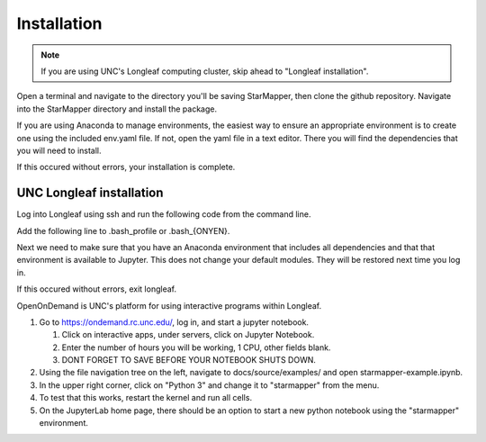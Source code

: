 ============
Installation
============

.. note::

   If you are using UNC's Longleaf computing cluster, skip ahead to "Longleaf
   installation".

Open a terminal and navigate to the directory you'll be saving StarMapper, then
clone the github repository. Navigate into the StarMapper directory and install
the package.

.. code-block::
   :caption: Downloading the github repository

   git clone https://github.com/Weeks-UNC/StarMapper.git
   cd StarMapper
   pip install .

If you are using Anaconda to manage environments, the easiest way to ensure an
appropriate environment is to create one using the included env.yaml file. If
not, open the yaml file in a text editor. There you will find the dependencies
that you will need to install.

.. code-block::
   :caption: Creating a Jupyter Notebook conda environment

   conda env create -f StarMapper/env.yaml -n starmapper
   source activate starmapper
   python -m ipykernel install --user --name=starmapper

If this occured without errors, your installation is complete.

-------------------------
UNC Longleaf installation
-------------------------

Log into Longleaf using ssh and run the following code from the command line.

.. code-block::
   :caption: Downloading the github repository

   cd $HOME
   git clone https://github.com/Weeks-UNC/StarMapper.git


Add the following line to .bash_profile or .bash_{ONYEN}.

.. code-block::
   :caption: Adding the package to PYTHONPATH

   export PYTHONPATH="$PYTHONPATH:$HOME/StarMapper/"

Next we need to make sure that you have an Anaconda environment that includes
all dependencies and that that environment is available to Jupyter. This does
not change your default modules. They will be restored next time you log in.

.. code-block::
   :caption: Creating a Jupyter Notebook conda environment

   module rm python pymol pyrosetta
   module load anaconda/2019.10
   conda env create -f StarMapper/env.yaml -n starmapper
   source activate starmapper
   python -m ipykernel install --user --name=starmapper

If this occured without errors, exit longleaf.

OpenOnDemand is UNC's platform for using interactive programs within Longleaf.

1. Go to https://ondemand.rc.unc.edu/, log in, and start a jupyter notebook.

   1. Click on interactive apps, under servers, click on Jupyter Notebook.
   2. Enter the number of hours you will be working, 1 CPU, other fields blank.
   3. DONT FORGET TO SAVE BEFORE YOUR NOTEBOOK SHUTS DOWN.

2. Using the file navigation tree on the left, navigate to
   docs/source/examples/ and open starmapper-example.ipynb.
3. In the upper right corner, click on "Python 3" and change it to "starmapper"
   from the menu.
4. To test that this works, restart the kernel and run all cells.
5. On the JupyterLab home page, there should be an option to start a new python
   notebook using the "starmapper" environment.
